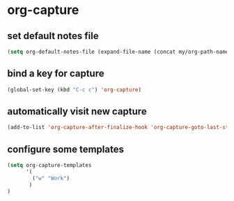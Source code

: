 * org-capture
** set default notes file
#+begin_src emacs-lisp
(setq org-default-notes-file (expand-file-name (concat my/org-path-name "notes.org")))
#+end_src

** bind a key for capture
#+begin_src emacs-lisp
  (global-set-key (kbd "C-c c") 'org-capture)
#+end_src

** automatically visit new capture
#+begin_src emacs-lisp
  (add-to-list 'org-capture-after-finalize-hook 'org-capture-goto-last-stored)
#+end_src

** configure some templates
#+begin_src emacs-lisp
  (setq org-capture-templates
        '(
          ("w" "Work")
         )
  )
#+end_src
